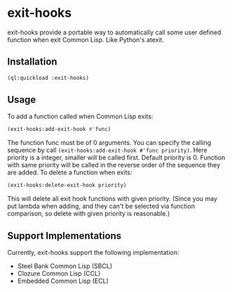 * exit-hooks
exit-hooks provide a portable way to automatically call some user defined function when exit Common Lisp. Like Python's atexit.
** Installation
#+BEGIN_SRC lisp
(ql:quickload :exit-hooks)

#+END_SRC

** Usage
To add a function called when Common Lisp exits:
#+BEGIN_SRC lisp
(exit-hooks:add-exit-hook #'func)
#+END_SRC
The function func must be of 0 arguments. You can specify the calling sequence by call ~(exit-hooks:add-exit-hook #'func priority)~. Here priority is a integer, smaller will be called first. Default priority is 0. Function with same priority will be called in the reverse order of the sequence they are added.
To delete a function when exits:
#+BEGIN_SRC lisp
(exit-hooks:delete-exit-hook priority)
#+END_SRC
This will delete all exit hook functions with given priority. (Since you may put lambda when adding, and they can't be selected via function comparison, so delete with given priority is reasonable.)

** Support Implementations
Currently, exit-hooks support the following implementation:
- Steel Bank Common Lisp (SBCL)
- Clozure Common Lisp (CCL)
- Embedded Common Lisp (ECL) 
